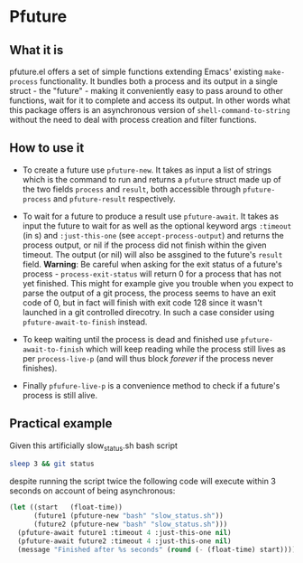 * Pfuture

** What it is

pfuture.el offers a set of simple functions extending Emacs' existing ~make-process~ functionality. It bundles
both a process and its output in a single struct - the "future" - making it conveniently easy to pass around to other
functions, wait for it to complete and access its output. In other words what this package offers is an asynchronous version
of ~shell-command-to-string~ without the need to deal with process creation and filter functions.

** How to use it

 * To create a future use ~pfuture-new~. It takes as input a list of strings which is the command to run and returns a
   ~pfuture~ struct made up of the two fields ~process~ and ~result~, both accessible through ~pfuture-process~ and
   ~pfuture-result~ respectively.

 * To wait for a future to produce a result use ~pfuture-await~. It takes as input the future to wait for as well as
   the optional keyword args ~:timeout~ (in s) and ~:just-this-one~ (see ~accept-process-output~) and returns the process
   output, or nil if the process did not finish within the given timeout. The output (or nil) will also be assgined to the
   future's ~result~ field.
   *Warning*:
   Be careful when asking for the exit status of a future's process - ~process-exit-status~ will return 0 for a process
   that has not yet finished. This might for example give you trouble when you expect to parse the output of a git process,
   the process seems to have an exit code of 0, but in fact will finish with exit code 128 since it wasn't launched in a
   git controlled direcotry. In such a case consider using ~pfuture-await-to-finish~ instead.

 * To keep waiting until the process is dead and finished use ~pfuture-await-to-finish~ which will keep reading while the
   process still lives as per ~process-live-p~ (and will thus block /forever/ if the process never finishes).

 * Finally ~pfufure-live-p~ is a convenience method to check if a future's process is still alive.

** Practical example

Given this artificially slow_status.sh bash script

#+BEGIN_SRC bash
  sleep 3 && git status
#+END_SRC

despite running the script twice the following code will execute within 3 seconds on account of being asynchronous:

#+BEGIN_SRC emacs-lisp
  (let ((start   (float-time))
        (future1 (pfuture-new "bash" "slow_status.sh"))
        (future2 (pfuture-new "bash" "slow_status.sh")))
    (pfuture-await future1 :timeout 4 :just-this-one nil)
    (pfuture-await future2 :timeout 4 :just-this-one nil)
    (message "Finished after %s seconds" (round (- (float-time) start))))
#+END_SRC
